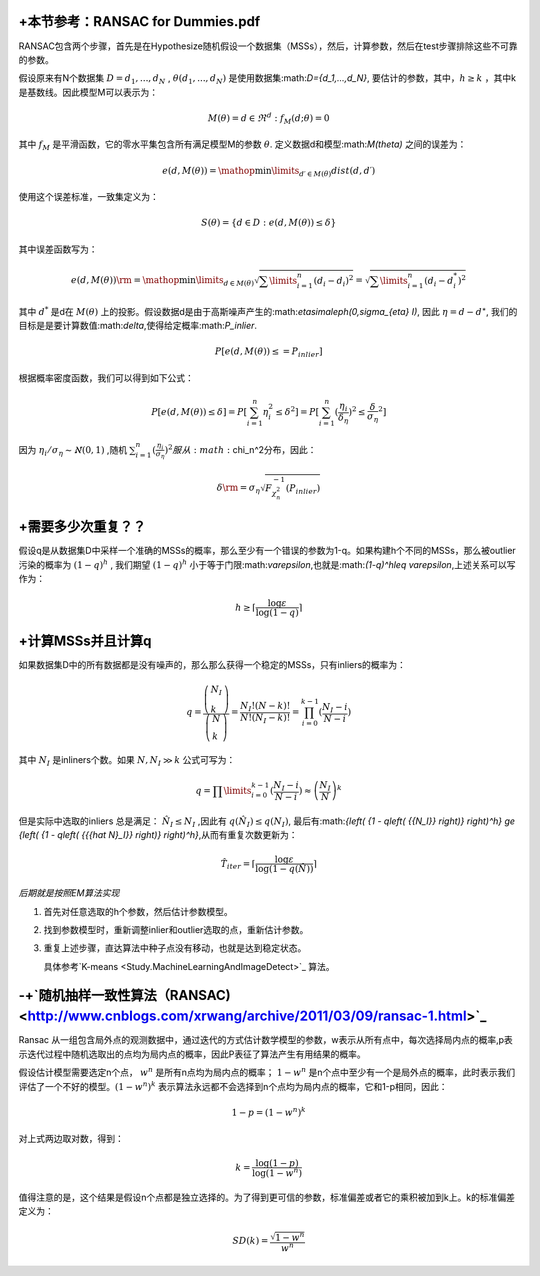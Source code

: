 +本节参考：RANSAC for Dummies.pdf
======================================

RANSAC包含两个步骤，首先是在Hypothesize随机假设一个数据集（MSSs），然后，计算参数，然后在test步骤排除这些不可靠的参数。

假设原来有N个数据集 :math:`D={d_1,...,d_N}` , :math:`\theta({d_1,...,d_N})` 是使用数据集:math:`D={d_1,...,d_N}`, 要估计的参数，其中，:math:`h\geq k` ，其中k是基数线。因此模型M可以表示为：

.. math::

   M\left( \theta  \right) = { {d \in {\Re^d}:{f_M}( {d;\theta }) = 0} }

其中 :math:`f_M` 是平滑函数，它的零水平集包含所有满足模型M的参数 :math:`\theta`. 定义数据d和模型:math:`M(\theta)` 之间的误差为：

.. math::

   e\left( {d,M\left( \theta  \right)} \right) = \mathop {\min }\limits_{d\prime \in M\left( \theta  \right)}  dist\left( {d,d\prime} \right)


使用这个误差标准，一致集定义为：

.. math::

   S\left( \theta  \right) = \left\{ {d \in D:e\left( {d,M\left( \theta  \right)} \right) \le \delta } \right\}


其中误差函数写为：

.. math::

   e\left( {d,M\left( \theta  \right)} \right){\rm{ = }}\mathop {\min }\limits_{d \in M\left( \theta  \right)}  \sqrt {\sum\limits_{i = 1}^n {{{\left( {{d_i} - {d_i}} \right)}^2}} }  = \sqrt {\sum\limits_{i = 1}^n {{{\left( {{d_i} - d_i^*} \right)}^2}} } 


其中 :math:`d^*` 是d在 :math:`M(\theta)` 上的投影。假设数据d是由于高斯噪声产生的:math:`\eta\sim\aleph(0,\sigma_{\eta} I)`, 因此 :math:`\eta=d-d^{\star}`, 我们的目标是是要计算数值:math:`\delta`,使得给定概率:math:`P_inlier`.

.. math::

   P[e(d,M(\theta))\leq=P_{inlier}]


根据概率密度函数，我们可以得到如下公式：


.. math::

   P[e(d,M(\theta))\leq\delta]=P[\sum_{i=1}^n \eta_i^2\leq\delta^2]=P[\sum_{i=1}^n (\frac{\eta_i}{\delta_{\eta}})^2\leq{\frac{\delta}{\sigma_{\eta}}}^2]


因为
:math:`\eta_i/\sigma_{\eta}\sim\aleph(0,1)` ,随机 :math:`\sum_{i=1}^{n}(\frac{\eta_i}{\sigma_{\eta}})^2 服从:math:`\chi_n^2分布，因此： 

.. math::

   \delta {\rm{ = }}{\sigma _\eta }\sqrt {F_{\chi _n^2}^{ - 1}\left( {{P_{inlier}}} \right)} 


+需要多少次重复？？
============================

假设q是从数据集D中采样一个准确的MSSs的概率，那么至少有一个错误的参数为1-q。如果构建h个不同的MSSs，那么被outlier污染的概率为 :math:`(1-q)^h` , 我们期望 :math:`(1-q)^h` 小于等于门限:math:`\varepsilon`,也就是:math:`(1-q)^h\leq \varepsilon`,上述关系可以写作为：

.. math::

   h \ge \left\lceil {\frac{{\log \varepsilon }}{{\log \left( {1 - q} \right)}}} \right\rceil 


+计算MSSs并且计算q
========================

如果数据集D中的所有数据都是没有噪声的，那么那么获得一个稳定的MSSs，只有inliers的概率为：

.. math::

   q = \frac{{\left( \begin{array}{l} {N_I}\\
   k \end{array} \right)}}{{\left( \begin{array}{l} N\\
   k \end{array} \right)}} = \frac{{{N_I}!\left( {N - k} \right)!}}{{N!\left( {{N_I} - k} \right)!}} =\prod_{i=0}^{k-1}(\frac{{{N_I} - i}}{{N - i}})

其中 :math:`N_I` 是inliners个数。如果 :math:`N,{N_I} \gg k` 公式可写为：

.. math::

   q = \prod\limits_{i = 0}^{k - 1} {(\frac{{{N_I} - i}}{{N - i}})}  \approx {\left( {\frac{{{N_I}}}{N}} \right)^k}


但是实际中选取的inliers 总是满足： :math:`\hat N_I\leq N_I` ,因此有 :math:`q(\hat N_I)\leq q(N_I)`, 最后有:math:`{\left( {1 - q\left( {{N_I}} \right)} \right)^h} \ge {\left( {1 - q\left( {{{\hat N}_I}} \right)} \right)^h}`,从而有重复次数更新为：

.. math::

   {{\hat T}_{iter}} = \left\lceil {\frac{{\log \varepsilon }}{{\log \left( {1 - q\left( {\hat N} \right)} \right)}}} \right\rceil 


*后期就是按照EM算法实现*


#. 首先对任意选取的h个参数，然后估计参数模型。

#. 找到参数模型时，重新调整inlier和outlier选取的点，重新估计参数。

#. 重复上述步骤，直达算法中种子点没有移动，也就是达到稳定状态。
   
   具体参考`K-means <Study.MachineLearningAndImageDetect>`_ 算法。

-+`随机抽样一致性算法（RANSAC) <http://www.cnblogs.com/xrwang/archive/2011/03/09/ransac-1.html>`_ 
============================================================================================================

Ransac 从一组包含局外点的观测数据中，通过迭代的方式估计数学模型的参数，w表示从所有点中，每次选择局内点的概率,p表示迭代过程中随机选取出的点均为局内点的概率，因此P表征了算法产生有用结果的概率。

假设估计模型需要选定n个点， :math:`w^n`  是所有n点均为局内点的概率； :math:`1-w^n` 是n个点中至少有一个是局外点的概率，此时表示我们评估了一个不好的模型。:math:`(1-w^n)^k` 表示算法永远都不会选择到n个点均为局内点的概率，它和1-p相同，因此：

.. math::

   1-p=(1-w^n)^k

对上式两边取对数，得到：

.. math::

   k = \frac{{\log \left( {1 - p} \right)}}{{\log \left( {1 - {w^n}} \right)}}


值得注意的是，这个结果是假设n个点都是独立选择的。为了得到更可信的参数，标准偏差或者它的乘积被加到k上。k的标准偏差定义为：

.. math::

   SD\left( k \right) = \frac{{\sqrt {1 - {w^n}} }}{{{w^n}}}

